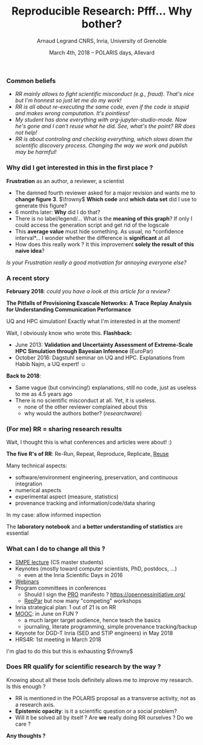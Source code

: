#+TITLE:     Reproducible Research: Pfff... Why bother?
#+AUTHOR:    Arnaud Legrand\newline CNRS, Inria, University of Grenoble\vspace{3mm}\newline\includegraphics[height=2.5cm]{images/in_science_we_trust.jpg}
#+DATE: March 4th, 2018 -- POLARIS days, Allevard
#+STARTUP: beamer overview indent
#+TAGS: noexport(n)
#+LaTeX_CLASS: beamer
#+LaTeX_CLASS_OPTIONS: [11pt,xcolor=dvipsnames,presentation]
#+OPTIONS:   H:3 num:t toc:nil \n:nil @:t ::t |:t ^:nil -:t f:t *:t <:t
#+LATEX_HEADER: \let\AtBeginDocumentSav=\AtBeginDocument
#+LATEX_HEADER: \def\AtBeginDocument#1{}
#+LATEX_HEADER: \input{org-babel-style-preembule.tex}
#+LATEX_HEADER: \let\AtBeginDocument=\AtBeginDocumentSav
#+LATEX_HEADER:  \usepackage{color,soul}
#+LATEX_HEADER:  \definecolor{lightblue}{rgb}{1,.9,.7}
#+LATEX_HEADER:  \sethlcolor{lightblue}
#+LATEX_HEADER:  \let\hrefold=\href
#+LATEX_HEADER:  \renewcommand{\href}[2]{\hrefold{#1}{\SoulColor\hl{#2}}}
#+LATEX_HEADER: \newcommand{\muuline}[1]{\SoulColor\hl{#1}}
#+LATEX_HEADER: \makeatletter
#+LATEX_HEADER: \newcommand\SoulColor{%
#+LATEX_HEADER:   \let\set@color\beamerorig@set@color
#+LATEX_HEADER:   \let\reset@color\beamerorig@reset@color}
#+LATEX_HEADER: \makeatother
#+LaTeX: \input{org-babel-document-preembule.tex}

* 
*** Common beliefs
- /RR mainly allows to fight scientific misconduct (e.g.,
  fraud). That's nice but I'm honnest so just let me do my work!/
  \medskip\pause
- /RR is all about re-executing the same code, even if the code is
  stupid and makes wrong computation. It's pointless!/ \medskip\pause
- /My student has done everything with org-jupyter-studio-mode./
  /Now he's gone and I can't reuse what he did. See, what's the point?
  RR does not help!/ \medskip\pause
- /RR is about controling and checking everything, which slows down the
  scientific discovery process./ /Changing the way we work and publish
  may be harmful!/
*** Why did I get interested in this in the first place ?
\pause
#+BEGIN_EXPORT latex
\vspace{-1.2cm}
~\hspace{.85\linewidth}\includegraphics[height=2cm]{images/fuuu_plz.png}
\vspace{-.9cm}
#+END_EXPORT

*Frustration* as an author, a reviewer, a scientist
- The damned fourth reviewer asked for a major revision and wants me
  to *change figure 3*. $\frowny$ *Which code* and *which data set* did I use to
  generate this figure?
- 6 months later: *Why* did I do that?
- There is no label/legend/... What is the *meaning of this graph*?  If
  only I could access the generation script and get rid of the logscale
- This *average value* must hide something. As usual, no *confidence
  interval*\dots I wonder whether the difference is *significant* at all
- How does this really work ? It this improvement *solely the result of
  this naive idea*?

\vspace{.5cm}\pause

/Is your Frustration really a good motivation for annoying everyone
else?/ 

\bigskip

 
\vspace{10cm}
*** A recent story
\textbf{February 2018}: /could you have a look at this article for a
review?/
#+BEGIN_CENTER
  *The Pitfalls of Provisioning Exascale Networks: A Trace Replay
  Analysis for Understanding Communication Performance*
#+END_CENTER
UQ and HPC simulation! Exactly what I'm interested in at the
moment!\pause\bigskip

Wait, I obviously know who wrote this. \textbf{Flashback:}
- June 2013: *Validation and Uncertainty Assessment of Extreme-Scale
  HPC Simulation through Bayesian Inference* (EuroPar)
- October 2016: Dagstuhl seminar on UQ and HPC. Explanations from
  Habib Najm, a UQ expert! $\smiley$

\pause\bigskip
\textbf{Back to 2018}:
- Same vague (but convincing!) explanations, still no code, just as
  useless to me as 4.5 years ago
- There is no scientific misconduct at all. Yet, it is useless.
  - none of the other reviewer complained about this
  - why would the authors bother? (/researchware/)
*** (For me) RR = \textbf{sharing} research results

Wait, I thought this is what conferences and articles were about! :)

#+BEGIN_CENTER
*The five R's of RR*: Re-Run, Repeat, Reproduce, Replicate, _Reuse_
#+END_CENTER
Many technical aspects:
- software/environment engineering, preservation, and continuous
  integration
- numerical aspects
- experimental aspect (measure, statistics)
- provenance tracking and information/code/data sharing 

In my case: allow informed inspection
#+BEGIN_CENTER
  The *laboratory notebook* and *a better understanding of statistics* are
  essential
#+END_CENTER
*** What can I do to change all this ?
- [[https://github.com/alegrand/SMPE][SMPE lecture]] (CS master students)
- Keynotes (mostly toward computer scientists, PhD, postdocs, ...)
  - even at the Inria Scientific Days in 2016
- [[https://github.com/alegrand/RR_webinars/][Webinars]]
- Program committees in conferences
  - Should I sign the [[https://opennessinitiative.org/][PRO]] manifesto ? https://opennessinitiative.org/
  - [[http://reppar.org/][RepPar]] but now many "competing" workshops
- Inria strategical plan: 1 out of 21 is on RR
- [[https://github.com/alegrand/RR_MOOC/][MOOC]]: in June on FUN ?
  - a much larger target audience, hence teach the basics
  - journaling, literate programming, simple provenance tracking/backup
- Keynote for DGD-T Inria (SED and STIP engineers) in May 2018
- HRS4R: 1st meeting in March 2018
\bigskip

I'm glad to do this but this is exhausting $\frowny$
*** Does RR qualify for scientific research by the way ?

Knowing about all these tools definitely allows me to improve my
research. Is this enough ?
- RR is mentioned in the POLARIS proposal as a transverse activity,
  not as a research axis.
- *Epistemic opacity*: is it a scientific question or a social problem?
- Will it be solved all by itself ? Are *we* really doing RR ourselves ?
  Do we care ?

#+BEGIN_CENTER
   \textbf{Any thoughts ?}
#+END_CENTER

